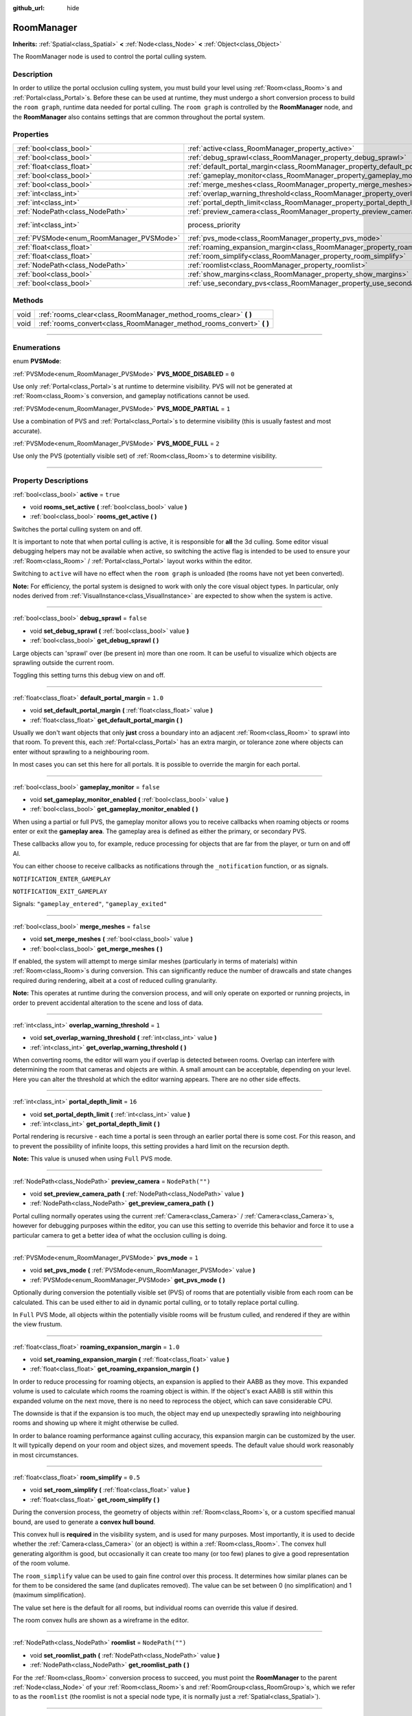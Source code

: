 :github_url: hide

.. DO NOT EDIT THIS FILE!!!
.. Generated automatically from Godot engine sources.
.. Generator: https://github.com/godotengine/godot/tree/3.6/doc/tools/make_rst.py.
.. XML source: https://github.com/godotengine/godot/tree/3.6/doc/classes/RoomManager.xml.

.. _class_RoomManager:

RoomManager
===========

**Inherits:** :ref:`Spatial<class_Spatial>` **<** :ref:`Node<class_Node>` **<** :ref:`Object<class_Object>`

The RoomManager node is used to control the portal culling system.

.. rst-class:: classref-introduction-group

Description
-----------

In order to utilize the portal occlusion culling system, you must build your level using :ref:`Room<class_Room>`\ s and :ref:`Portal<class_Portal>`\ s. Before these can be used at runtime, they must undergo a short conversion process to build the ``room graph``, runtime data needed for portal culling. The ``room graph`` is controlled by the **RoomManager** node, and the **RoomManager** also contains settings that are common throughout the portal system.

.. rst-class:: classref-reftable-group

Properties
----------

.. table::
   :widths: auto

   +------------------------------------------+----------------------------------------------------------------------------------------+-------------------------------------------------------------------------+
   | :ref:`bool<class_bool>`                  | :ref:`active<class_RoomManager_property_active>`                                       | ``true``                                                                |
   +------------------------------------------+----------------------------------------------------------------------------------------+-------------------------------------------------------------------------+
   | :ref:`bool<class_bool>`                  | :ref:`debug_sprawl<class_RoomManager_property_debug_sprawl>`                           | ``false``                                                               |
   +------------------------------------------+----------------------------------------------------------------------------------------+-------------------------------------------------------------------------+
   | :ref:`float<class_float>`                | :ref:`default_portal_margin<class_RoomManager_property_default_portal_margin>`         | ``1.0``                                                                 |
   +------------------------------------------+----------------------------------------------------------------------------------------+-------------------------------------------------------------------------+
   | :ref:`bool<class_bool>`                  | :ref:`gameplay_monitor<class_RoomManager_property_gameplay_monitor>`                   | ``false``                                                               |
   +------------------------------------------+----------------------------------------------------------------------------------------+-------------------------------------------------------------------------+
   | :ref:`bool<class_bool>`                  | :ref:`merge_meshes<class_RoomManager_property_merge_meshes>`                           | ``false``                                                               |
   +------------------------------------------+----------------------------------------------------------------------------------------+-------------------------------------------------------------------------+
   | :ref:`int<class_int>`                    | :ref:`overlap_warning_threshold<class_RoomManager_property_overlap_warning_threshold>` | ``1``                                                                   |
   +------------------------------------------+----------------------------------------------------------------------------------------+-------------------------------------------------------------------------+
   | :ref:`int<class_int>`                    | :ref:`portal_depth_limit<class_RoomManager_property_portal_depth_limit>`               | ``16``                                                                  |
   +------------------------------------------+----------------------------------------------------------------------------------------+-------------------------------------------------------------------------+
   | :ref:`NodePath<class_NodePath>`          | :ref:`preview_camera<class_RoomManager_property_preview_camera>`                       | ``NodePath("")``                                                        |
   +------------------------------------------+----------------------------------------------------------------------------------------+-------------------------------------------------------------------------+
   | :ref:`int<class_int>`                    | process_priority                                                                       | ``10000`` (overrides :ref:`Node<class_Node_property_process_priority>`) |
   +------------------------------------------+----------------------------------------------------------------------------------------+-------------------------------------------------------------------------+
   | :ref:`PVSMode<enum_RoomManager_PVSMode>` | :ref:`pvs_mode<class_RoomManager_property_pvs_mode>`                                   | ``1``                                                                   |
   +------------------------------------------+----------------------------------------------------------------------------------------+-------------------------------------------------------------------------+
   | :ref:`float<class_float>`                | :ref:`roaming_expansion_margin<class_RoomManager_property_roaming_expansion_margin>`   | ``1.0``                                                                 |
   +------------------------------------------+----------------------------------------------------------------------------------------+-------------------------------------------------------------------------+
   | :ref:`float<class_float>`                | :ref:`room_simplify<class_RoomManager_property_room_simplify>`                         | ``0.5``                                                                 |
   +------------------------------------------+----------------------------------------------------------------------------------------+-------------------------------------------------------------------------+
   | :ref:`NodePath<class_NodePath>`          | :ref:`roomlist<class_RoomManager_property_roomlist>`                                   | ``NodePath("")``                                                        |
   +------------------------------------------+----------------------------------------------------------------------------------------+-------------------------------------------------------------------------+
   | :ref:`bool<class_bool>`                  | :ref:`show_margins<class_RoomManager_property_show_margins>`                           | ``true``                                                                |
   +------------------------------------------+----------------------------------------------------------------------------------------+-------------------------------------------------------------------------+
   | :ref:`bool<class_bool>`                  | :ref:`use_secondary_pvs<class_RoomManager_property_use_secondary_pvs>`                 | ``false``                                                               |
   +------------------------------------------+----------------------------------------------------------------------------------------+-------------------------------------------------------------------------+

.. rst-class:: classref-reftable-group

Methods
-------

.. table::
   :widths: auto

   +------+--------------------------------------------------------------------------+
   | void | :ref:`rooms_clear<class_RoomManager_method_rooms_clear>` **(** **)**     |
   +------+--------------------------------------------------------------------------+
   | void | :ref:`rooms_convert<class_RoomManager_method_rooms_convert>` **(** **)** |
   +------+--------------------------------------------------------------------------+

.. rst-class:: classref-section-separator

----

.. rst-class:: classref-descriptions-group

Enumerations
------------

.. _enum_RoomManager_PVSMode:

.. rst-class:: classref-enumeration

enum **PVSMode**:

.. _class_RoomManager_constant_PVS_MODE_DISABLED:

.. rst-class:: classref-enumeration-constant

:ref:`PVSMode<enum_RoomManager_PVSMode>` **PVS_MODE_DISABLED** = ``0``

Use only :ref:`Portal<class_Portal>`\ s at runtime to determine visibility. PVS will not be generated at :ref:`Room<class_Room>`\ s conversion, and gameplay notifications cannot be used.

.. _class_RoomManager_constant_PVS_MODE_PARTIAL:

.. rst-class:: classref-enumeration-constant

:ref:`PVSMode<enum_RoomManager_PVSMode>` **PVS_MODE_PARTIAL** = ``1``

Use a combination of PVS and :ref:`Portal<class_Portal>`\ s to determine visibility (this is usually fastest and most accurate).

.. _class_RoomManager_constant_PVS_MODE_FULL:

.. rst-class:: classref-enumeration-constant

:ref:`PVSMode<enum_RoomManager_PVSMode>` **PVS_MODE_FULL** = ``2``

Use only the PVS (potentially visible set) of :ref:`Room<class_Room>`\ s to determine visibility.

.. rst-class:: classref-section-separator

----

.. rst-class:: classref-descriptions-group

Property Descriptions
---------------------

.. _class_RoomManager_property_active:

.. rst-class:: classref-property

:ref:`bool<class_bool>` **active** = ``true``

.. rst-class:: classref-property-setget

- void **rooms_set_active** **(** :ref:`bool<class_bool>` value **)**
- :ref:`bool<class_bool>` **rooms_get_active** **(** **)**

Switches the portal culling system on and off.

It is important to note that when portal culling is active, it is responsible for **all** the 3d culling. Some editor visual debugging helpers may not be available when active, so switching the active flag is intended to be used to ensure your :ref:`Room<class_Room>` / :ref:`Portal<class_Portal>` layout works within the editor.

Switching to ``active`` will have no effect when the ``room graph`` is unloaded (the rooms have not yet been converted).

\ **Note:** For efficiency, the portal system is designed to work with only the core visual object types. In particular, only nodes derived from :ref:`VisualInstance<class_VisualInstance>` are expected to show when the system is active.

.. rst-class:: classref-item-separator

----

.. _class_RoomManager_property_debug_sprawl:

.. rst-class:: classref-property

:ref:`bool<class_bool>` **debug_sprawl** = ``false``

.. rst-class:: classref-property-setget

- void **set_debug_sprawl** **(** :ref:`bool<class_bool>` value **)**
- :ref:`bool<class_bool>` **get_debug_sprawl** **(** **)**

Large objects can 'sprawl' over (be present in) more than one room. It can be useful to visualize which objects are sprawling outside the current room.

Toggling this setting turns this debug view on and off.

.. rst-class:: classref-item-separator

----

.. _class_RoomManager_property_default_portal_margin:

.. rst-class:: classref-property

:ref:`float<class_float>` **default_portal_margin** = ``1.0``

.. rst-class:: classref-property-setget

- void **set_default_portal_margin** **(** :ref:`float<class_float>` value **)**
- :ref:`float<class_float>` **get_default_portal_margin** **(** **)**

Usually we don't want objects that only **just** cross a boundary into an adjacent :ref:`Room<class_Room>` to sprawl into that room. To prevent this, each :ref:`Portal<class_Portal>` has an extra margin, or tolerance zone where objects can enter without sprawling to a neighbouring room.

In most cases you can set this here for all portals. It is possible to override the margin for each portal.

.. rst-class:: classref-item-separator

----

.. _class_RoomManager_property_gameplay_monitor:

.. rst-class:: classref-property

:ref:`bool<class_bool>` **gameplay_monitor** = ``false``

.. rst-class:: classref-property-setget

- void **set_gameplay_monitor_enabled** **(** :ref:`bool<class_bool>` value **)**
- :ref:`bool<class_bool>` **get_gameplay_monitor_enabled** **(** **)**

When using a partial or full PVS, the gameplay monitor allows you to receive callbacks when roaming objects or rooms enter or exit the **gameplay area**. The gameplay area is defined as either the primary, or secondary PVS.

These callbacks allow you to, for example, reduce processing for objects that are far from the player, or turn on and off AI.

You can either choose to receive callbacks as notifications through the ``_notification`` function, or as signals.

\ ``NOTIFICATION_ENTER_GAMEPLAY``\ 

\ ``NOTIFICATION_EXIT_GAMEPLAY``\ 

Signals: ``"gameplay_entered"``, ``"gameplay_exited"``

.. rst-class:: classref-item-separator

----

.. _class_RoomManager_property_merge_meshes:

.. rst-class:: classref-property

:ref:`bool<class_bool>` **merge_meshes** = ``false``

.. rst-class:: classref-property-setget

- void **set_merge_meshes** **(** :ref:`bool<class_bool>` value **)**
- :ref:`bool<class_bool>` **get_merge_meshes** **(** **)**

If enabled, the system will attempt to merge similar meshes (particularly in terms of materials) within :ref:`Room<class_Room>`\ s during conversion. This can significantly reduce the number of drawcalls and state changes required during rendering, albeit at a cost of reduced culling granularity.

\ **Note:** This operates at runtime during the conversion process, and will only operate on exported or running projects, in order to prevent accidental alteration to the scene and loss of data.

.. rst-class:: classref-item-separator

----

.. _class_RoomManager_property_overlap_warning_threshold:

.. rst-class:: classref-property

:ref:`int<class_int>` **overlap_warning_threshold** = ``1``

.. rst-class:: classref-property-setget

- void **set_overlap_warning_threshold** **(** :ref:`int<class_int>` value **)**
- :ref:`int<class_int>` **get_overlap_warning_threshold** **(** **)**

When converting rooms, the editor will warn you if overlap is detected between rooms. Overlap can interfere with determining the room that cameras and objects are within. A small amount can be acceptable, depending on your level. Here you can alter the threshold at which the editor warning appears. There are no other side effects.

.. rst-class:: classref-item-separator

----

.. _class_RoomManager_property_portal_depth_limit:

.. rst-class:: classref-property

:ref:`int<class_int>` **portal_depth_limit** = ``16``

.. rst-class:: classref-property-setget

- void **set_portal_depth_limit** **(** :ref:`int<class_int>` value **)**
- :ref:`int<class_int>` **get_portal_depth_limit** **(** **)**

Portal rendering is recursive - each time a portal is seen through an earlier portal there is some cost. For this reason, and to prevent the possibility of infinite loops, this setting provides a hard limit on the recursion depth.

\ **Note:** This value is unused when using ``Full`` PVS mode.

.. rst-class:: classref-item-separator

----

.. _class_RoomManager_property_preview_camera:

.. rst-class:: classref-property

:ref:`NodePath<class_NodePath>` **preview_camera** = ``NodePath("")``

.. rst-class:: classref-property-setget

- void **set_preview_camera_path** **(** :ref:`NodePath<class_NodePath>` value **)**
- :ref:`NodePath<class_NodePath>` **get_preview_camera_path** **(** **)**

Portal culling normally operates using the current :ref:`Camera<class_Camera>` / :ref:`Camera<class_Camera>`\ s, however for debugging purposes within the editor, you can use this setting to override this behavior and force it to use a particular camera to get a better idea of what the occlusion culling is doing.

.. rst-class:: classref-item-separator

----

.. _class_RoomManager_property_pvs_mode:

.. rst-class:: classref-property

:ref:`PVSMode<enum_RoomManager_PVSMode>` **pvs_mode** = ``1``

.. rst-class:: classref-property-setget

- void **set_pvs_mode** **(** :ref:`PVSMode<enum_RoomManager_PVSMode>` value **)**
- :ref:`PVSMode<enum_RoomManager_PVSMode>` **get_pvs_mode** **(** **)**

Optionally during conversion the potentially visible set (PVS) of rooms that are potentially visible from each room can be calculated. This can be used either to aid in dynamic portal culling, or to totally replace portal culling.

In ``Full`` PVS Mode, all objects within the potentially visible rooms will be frustum culled, and rendered if they are within the view frustum.

.. rst-class:: classref-item-separator

----

.. _class_RoomManager_property_roaming_expansion_margin:

.. rst-class:: classref-property

:ref:`float<class_float>` **roaming_expansion_margin** = ``1.0``

.. rst-class:: classref-property-setget

- void **set_roaming_expansion_margin** **(** :ref:`float<class_float>` value **)**
- :ref:`float<class_float>` **get_roaming_expansion_margin** **(** **)**

In order to reduce processing for roaming objects, an expansion is applied to their AABB as they move. This expanded volume is used to calculate which rooms the roaming object is within. If the object's exact AABB is still within this expanded volume on the next move, there is no need to reprocess the object, which can save considerable CPU.

The downside is that if the expansion is too much, the object may end up unexpectedly sprawling into neighbouring rooms and showing up where it might otherwise be culled.

In order to balance roaming performance against culling accuracy, this expansion margin can be customized by the user. It will typically depend on your room and object sizes, and movement speeds. The default value should work reasonably in most circumstances.

.. rst-class:: classref-item-separator

----

.. _class_RoomManager_property_room_simplify:

.. rst-class:: classref-property

:ref:`float<class_float>` **room_simplify** = ``0.5``

.. rst-class:: classref-property-setget

- void **set_room_simplify** **(** :ref:`float<class_float>` value **)**
- :ref:`float<class_float>` **get_room_simplify** **(** **)**

During the conversion process, the geometry of objects within :ref:`Room<class_Room>`\ s, or a custom specified manual bound, are used to generate a **convex hull bound**.

This convex hull is **required** in the visibility system, and is used for many purposes. Most importantly, it is used to decide whether the :ref:`Camera<class_Camera>` (or an object) is within a :ref:`Room<class_Room>`. The convex hull generating algorithm is good, but occasionally it can create too many (or too few) planes to give a good representation of the room volume.

The ``room_simplify`` value can be used to gain fine control over this process. It determines how similar planes can be for them to be considered the same (and duplicates removed). The value can be set between 0 (no simplification) and 1 (maximum simplification).

The value set here is the default for all rooms, but individual rooms can override this value if desired.

The room convex hulls are shown as a wireframe in the editor.

.. rst-class:: classref-item-separator

----

.. _class_RoomManager_property_roomlist:

.. rst-class:: classref-property

:ref:`NodePath<class_NodePath>` **roomlist** = ``NodePath("")``

.. rst-class:: classref-property-setget

- void **set_roomlist_path** **(** :ref:`NodePath<class_NodePath>` value **)**
- :ref:`NodePath<class_NodePath>` **get_roomlist_path** **(** **)**

For the :ref:`Room<class_Room>` conversion process to succeed, you must point the **RoomManager** to the parent :ref:`Node<class_Node>` of your :ref:`Room<class_Room>`\ s and :ref:`RoomGroup<class_RoomGroup>`\ s, which we refer to as the ``roomlist`` (the roomlist is not a special node type, it is normally just a :ref:`Spatial<class_Spatial>`).

.. rst-class:: classref-item-separator

----

.. _class_RoomManager_property_show_margins:

.. rst-class:: classref-property

:ref:`bool<class_bool>` **show_margins** = ``true``

.. rst-class:: classref-property-setget

- void **set_show_margins** **(** :ref:`bool<class_bool>` value **)**
- :ref:`bool<class_bool>` **get_show_margins** **(** **)**

Shows the :ref:`Portal<class_Portal>` margins when the portal gizmo is used in the editor.

.. rst-class:: classref-item-separator

----

.. _class_RoomManager_property_use_secondary_pvs:

.. rst-class:: classref-property

:ref:`bool<class_bool>` **use_secondary_pvs** = ``false``

.. rst-class:: classref-property-setget

- void **set_use_secondary_pvs** **(** :ref:`bool<class_bool>` value **)**
- :ref:`bool<class_bool>` **get_use_secondary_pvs** **(** **)**

When receiving gameplay callbacks when objects enter and exit gameplay, the **gameplay area** can be defined by either the primary PVS (potentially visible set) of :ref:`Room<class_Room>`\ s, or the secondary PVS (the primary PVS and their neighbouring :ref:`Room<class_Room>`\ s).

Sometimes using the larger gameplay area of the secondary PVS may be preferable.

.. rst-class:: classref-section-separator

----

.. rst-class:: classref-descriptions-group

Method Descriptions
-------------------

.. _class_RoomManager_method_rooms_clear:

.. rst-class:: classref-method

void **rooms_clear** **(** **)**

This function clears all converted data from the **room graph**. Use this before unloading a level, when transitioning from level to level, or returning to a main menu.

.. rst-class:: classref-item-separator

----

.. _class_RoomManager_method_rooms_convert:

.. rst-class:: classref-method

void **rooms_convert** **(** **)**

This is the most important function in the whole portal culling system. Without it, the system cannot function.

First it goes through every :ref:`Room<class_Room>` that is a child of the ``room list`` node (and :ref:`RoomGroup<class_RoomGroup>`\ s within) and converts and adds it to the ``room graph``.

This works for both :ref:`Room<class_Room>` nodes, and :ref:`Spatial<class_Spatial>` nodes that follow a special naming convention. They should begin with the prefix *'Room\_'*, followed by the name you wish to give the room, e.g. *'Room_lounge'*. This will automatically convert such :ref:`Spatial<class_Spatial>`\ s to :ref:`Room<class_Room>` nodes for you. This is useful if you want to build you entire room system in e.g. Blender, and reimport multiple times as you work on the level.

The conversion will try to assign :ref:`VisualInstance<class_VisualInstance>`\ s that are children and grandchildren of the :ref:`Room<class_Room>` to the room. These should be given a suitable ``portal mode`` (see the :ref:`CullInstance<class_CullInstance>` documentation). The default ``portal mode`` is ``STATIC`` - objects which are not expected to move while the level is played, which will typically be most objects.

The conversion will usually use the geometry of these :ref:`VisualInstance<class_VisualInstance>`\ s (and the :ref:`Portal<class_Portal>`\ s) to calculate a convex hull bound for the room. These bounds will be shown in the editor with a wireframe. Alternatively you can specify a manual custom bound for any room, see the :ref:`Room<class_Room>` documentation.

By definition, :ref:`Camera<class_Camera>`\ s within a room can see everything else within the room (that is one advantage to using convex hulls). However, in order to see from one room into adjacent rooms, you must place :ref:`Portal<class_Portal>`\ s, which represent openings that the camera can see through, like windows and doors.

\ :ref:`Portal<class_Portal>`\ s are really just specialized :ref:`MeshInstance<class_MeshInstance>`\ s. In fact you will usually first create a portal by creating a :ref:`MeshInstance<class_MeshInstance>`, especially a ``plane`` mesh instance. You would move the plane in the editor to cover a window or doorway, with the front face pointing outward from the room. To let the conversion process know you want this mesh to be a portal, again we use a special naming convention. :ref:`MeshInstance<class_MeshInstance>`\ s to be converted to a :ref:`Portal<class_Portal>` should start with the prefix *'Portal\_'*.

You now have a choice - you can leave the name as *'Portal\_'* and allow the system to automatically detect the nearest :ref:`Room<class_Room>` to link. In most cases this will work fine.

An alternative method is to specify the :ref:`Room<class_Room>` to link to manually, appending a suffix to the portal name, which should be the name of the room you intend to link to. For example *'Portal_lounge'* will attempt to link to the room named *'Room_lounge'*.

There is a special case here - Godot does not allow two nodes to share the same name. What if you want to manually have more than one portal leading into the same room? Surely they will need to both be called, e.g. *'Portal_lounge'*?

The solution is a wildcard character. After the room name, if you use the character *'\*'*, this character and anything following it will be ignored. So you can use for example *'Portal_lounge\*0'*, *'Portal_lounge\*1'* etc.

Note that :ref:`Portal<class_Portal>`\ s that have already been converted to :ref:`Portal<class_Portal>` nodes (rather than :ref:`MeshInstance<class_MeshInstance>`\ s) still need to follow the same naming convention, as they will be relinked each time during conversion.

It is recommended that you only place objects in rooms that are desired to stay within those rooms - i.e. ``portal mode``\ s ``STATIC`` or ``DYNAMIC`` (not crossing portals). ``GLOBAL`` and ``ROAMING`` objects are best placed in another part of the scene tree, to avoid confusion. See :ref:`CullInstance<class_CullInstance>` for a full description of portal modes.

.. |virtual| replace:: :abbr:`virtual (This method should typically be overridden by the user to have any effect.)`
.. |const| replace:: :abbr:`const (This method has no side effects. It doesn't modify any of the instance's member variables.)`
.. |vararg| replace:: :abbr:`vararg (This method accepts any number of arguments after the ones described here.)`
.. |static| replace:: :abbr:`static (This method doesn't need an instance to be called, so it can be called directly using the class name.)`
